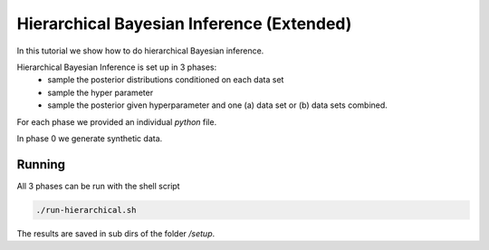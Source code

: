 Hierarchical Bayesian Inference (Extended)
=====================================================
In this tutorial we show how to do hierarchical Bayesian inference.

Hierarchical Bayesian Inference is set up in 3 phases:
 - sample the posterior distributions conditioned on each data set
 - sample the hyper parameter
 - sample the posterior given hyperparameter and one (a) data set or  (b) data sets combined.

For each phase we provided an individual `python` file.

In phase 0 we generate synthetic data.

Running
_______

All 3 phases can be run with the shell script


.. code-block:: bash

    ./run-hierarchical.sh

The results are saved in sub dirs of the folder `/setup`.
